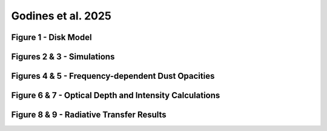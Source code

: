 .. _Godines_et_al_2025:


Godines et al. 2025
===========

Figure 1 - Disk Model
-----------


Figures 2 & 3 - Simulations
-----------


Figures 4 & 5 - Frequency-dependent Dust Opacities
-----------


Figure 6 & 7 - Optical Depth and Intensity Calculations
-----------


Figure 8 & 9 - Radiative Transfer Results
-----------

